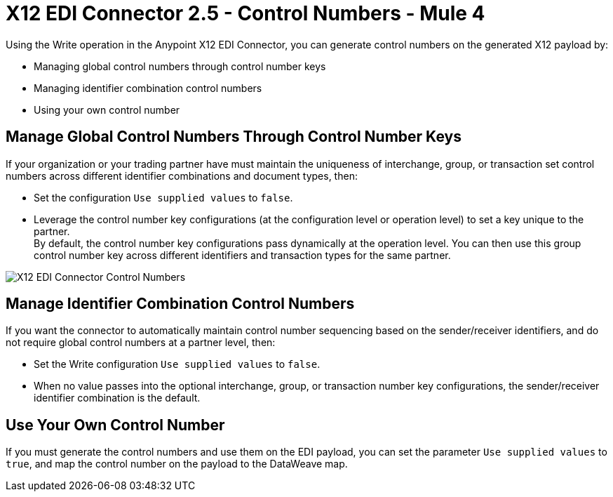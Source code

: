= X12 EDI Connector 2.5 - Control Numbers - Mule 4

Using the Write operation in the Anypoint X12 EDI Connector, you can generate control numbers on the generated X12 payload by:

* Managing global control numbers through control number keys
* Managing identifier combination control numbers
* Using your own control number

== Manage Global Control Numbers Through Control Number Keys

If your organization or your trading partner have must maintain the uniqueness of interchange, group, or transaction set control numbers across different identifier combinations and document types, then:

* Set the configuration `Use supplied values` to `false`.
* Leverage the control number key configurations (at the configuration level or operation level) to set a key unique to the partner. +
By default, the control number key configurations pass dynamically at the operation level. You can then use this group control number key across different identifiers and transaction types for the same partner.

image::X12-edi-control-number.jpg[X12 EDI Connector Control Numbers]

== Manage Identifier Combination Control Numbers

If you want the connector to automatically maintain control number sequencing based on the sender/receiver identifiers, and do not require global control numbers at a partner level, then:

* Set the Write configuration `Use supplied values` to `false`.
* When no value passes into the optional interchange, group, or transaction number key configurations, the sender/receiver identifier combination is the default.

== Use Your Own Control Number

If you must generate the control numbers and use them on the EDI payload, you can set the parameter `Use supplied values` to `true`, and map the control number on the payload to the DataWeave map.
